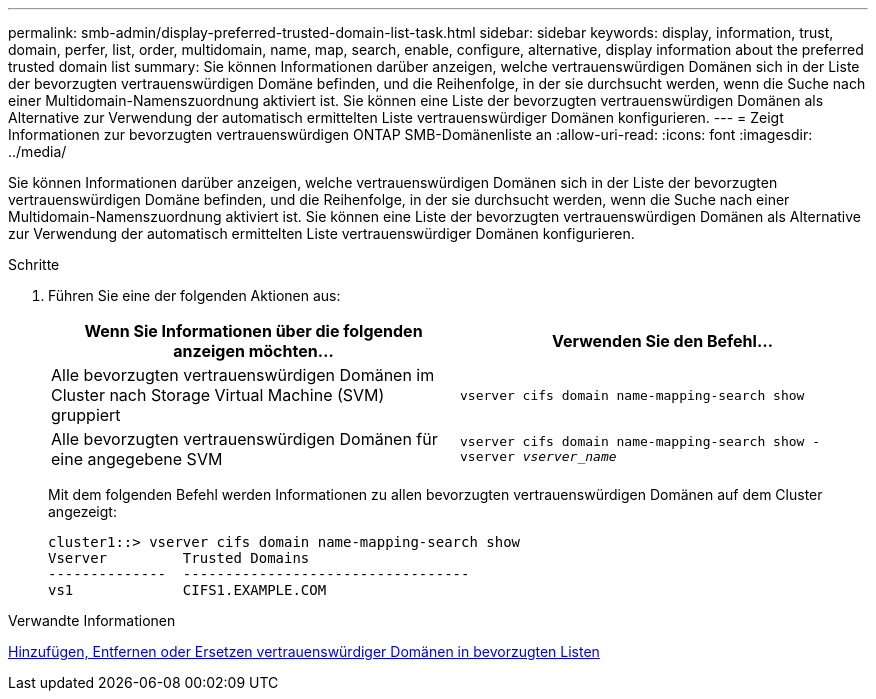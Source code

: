 ---
permalink: smb-admin/display-preferred-trusted-domain-list-task.html 
sidebar: sidebar 
keywords: display, information, trust, domain, perfer, list, order, multidomain, name, map, search, enable, configure, alternative, display information about the preferred trusted domain list 
summary: Sie können Informationen darüber anzeigen, welche vertrauenswürdigen Domänen sich in der Liste der bevorzugten vertrauenswürdigen Domäne befinden, und die Reihenfolge, in der sie durchsucht werden, wenn die Suche nach einer Multidomain-Namenszuordnung aktiviert ist. Sie können eine Liste der bevorzugten vertrauenswürdigen Domänen als Alternative zur Verwendung der automatisch ermittelten Liste vertrauenswürdiger Domänen konfigurieren. 
---
= Zeigt Informationen zur bevorzugten vertrauenswürdigen ONTAP SMB-Domänenliste an
:allow-uri-read: 
:icons: font
:imagesdir: ../media/


[role="lead"]
Sie können Informationen darüber anzeigen, welche vertrauenswürdigen Domänen sich in der Liste der bevorzugten vertrauenswürdigen Domäne befinden, und die Reihenfolge, in der sie durchsucht werden, wenn die Suche nach einer Multidomain-Namenszuordnung aktiviert ist. Sie können eine Liste der bevorzugten vertrauenswürdigen Domänen als Alternative zur Verwendung der automatisch ermittelten Liste vertrauenswürdiger Domänen konfigurieren.

.Schritte
. Führen Sie eine der folgenden Aktionen aus:
+
|===
| Wenn Sie Informationen über die folgenden anzeigen möchten... | Verwenden Sie den Befehl... 


 a| 
Alle bevorzugten vertrauenswürdigen Domänen im Cluster nach Storage Virtual Machine (SVM) gruppiert
 a| 
`vserver cifs domain name-mapping-search show`



 a| 
Alle bevorzugten vertrauenswürdigen Domänen für eine angegebene SVM
 a| 
`vserver cifs domain name-mapping-search show -vserver _vserver_name_`

|===
+
Mit dem folgenden Befehl werden Informationen zu allen bevorzugten vertrauenswürdigen Domänen auf dem Cluster angezeigt:

+
[listing]
----
cluster1::> vserver cifs domain name-mapping-search show
Vserver         Trusted Domains
--------------  ----------------------------------
vs1             CIFS1.EXAMPLE.COM
----


.Verwandte Informationen
xref:add-remove-replace-trusted-domains-preferred-lists-task.adoc[Hinzufügen, Entfernen oder Ersetzen vertrauenswürdiger Domänen in bevorzugten Listen]
